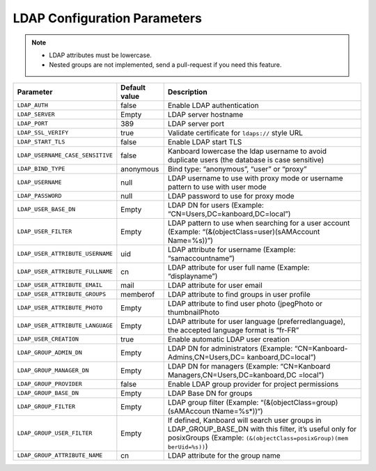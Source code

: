 LDAP Configuration Parameters
=============================

.. note::

    - LDAP attributes must be lowercase.
    - Nested groups are not implemented, send a pull-request if you need this feature.

+----------------------------------+-----------+----------------------------------+
| Parameter                        | Default   | Description                      |
|                                  | value     |                                  |
+==================================+===========+==================================+
| ``LDAP_AUTH``                    | false     | Enable LDAP authentication       |
+----------------------------------+-----------+----------------------------------+
| ``LDAP_SERVER``                  | Empty     | LDAP server hostname             |
+----------------------------------+-----------+----------------------------------+
| ``LDAP_PORT``                    | 389       | LDAP server port                 |
+----------------------------------+-----------+----------------------------------+
| ``LDAP_SSL_VERIFY``              | true      | Validate certificate for         |
|                                  |           | ``ldaps://`` style URL           |
+----------------------------------+-----------+----------------------------------+
| ``LDAP_START_TLS``               | false     | Enable LDAP start TLS            |
+----------------------------------+-----------+----------------------------------+
| ``LDAP_USERNAME_CASE_SENSITIVE`` | false     | Kanboard lowercase the ldap      |
|                                  |           | username to avoid duplicate      |
|                                  |           | users (the database is case      |
|                                  |           | sensitive)                       |
+----------------------------------+-----------+----------------------------------+
| ``LDAP_BIND_TYPE``               | anonymous | Bind type: “anonymous”, “user”   |
|                                  |           | or “proxy”                       |
+----------------------------------+-----------+----------------------------------+
| ``LDAP_USERNAME``                | null      | LDAP username to use with proxy  |
|                                  |           | mode or username pattern to use  |
|                                  |           | with user mode                   |
+----------------------------------+-----------+----------------------------------+
| ``LDAP_PASSWORD``                | null      | LDAP password to use for proxy   |
|                                  |           | mode                             |
+----------------------------------+-----------+----------------------------------+
| ``LDAP_USER_BASE_DN``            | Empty     | LDAP DN for users (Example:      |
|                                  |           | “CN=Users,DC=kanboard,DC=local”) |
+----------------------------------+-----------+----------------------------------+
| ``LDAP_USER_FILTER``             | Empty     | LDAP pattern to use when         |
|                                  |           | searching for a user account     |
|                                  |           | (Example:                        |
|                                  |           | “(&(objectClass=user)(sAMAccount |
|                                  |           | Name=%s))”)                      |
+----------------------------------+-----------+----------------------------------+
| ``LDAP_USER_ATTRIBUTE_USERNAME`` | uid       | LDAP attribute for username      |
|                                  |           | (Example: “samaccountname”)      |
+----------------------------------+-----------+----------------------------------+
| ``LDAP_USER_ATTRIBUTE_FULLNAME`` | cn        | LDAP attribute for user full     |
|                                  |           | name (Example: “displayname”)    |
+----------------------------------+-----------+----------------------------------+
| ``LDAP_USER_ATTRIBUTE_EMAIL``    | mail      | LDAP attribute for user email    |
+----------------------------------+-----------+----------------------------------+
| ``LDAP_USER_ATTRIBUTE_GROUPS``   | memberof  | LDAP attribute to find groups in |
|                                  |           | user profile                     |
+----------------------------------+-----------+----------------------------------+
| ``LDAP_USER_ATTRIBUTE_PHOTO``    | Empty     | LDAP attribute to find user      |
|                                  |           | photo (jpegPhoto or              |
|                                  |           | thumbnailPhoto                   |
+----------------------------------+-----------+----------------------------------+
| ``LDAP_USER_ATTRIBUTE_LANGUAGE`` | Empty     | LDAP attribute for user language |
|                                  |           | (preferredlanguage), the         |
|                                  |           | accepted language format is      |
|                                  |           | “fr-FR”                          |
+----------------------------------+-----------+----------------------------------+
| ``LDAP_USER_CREATION``           | true      | Enable automatic LDAP user       |
|                                  |           | creation                         |
+----------------------------------+-----------+----------------------------------+
|``LDAP_GROUP_ADMIN_DN``           | Empty     | LDAP DN for administrators       |
|                                  |           | (Example:                        |
|                                  |           | “CN=Kanboard-Admins,CN=Users,DC= |
|                                  |           | kanboard,DC=local”)              |
+----------------------------------+-----------+----------------------------------+
| ``LDAP_GROUP_MANAGER_DN``        | Empty     | LDAP DN for managers (Example:   |
|                                  |           | “CN=Kanboard                     |
|                                  |           | Managers,CN=Users,DC=kanboard,DC |
|                                  |           | =local”)                         |
+----------------------------------+-----------+----------------------------------+
|``LDAP_GROUP_PROVIDER``           | false     | Enable LDAP group provider for   |
|                                  |           | project permissions              |
+----------------------------------+-----------+----------------------------------+
| ``LDAP_GROUP_BASE_DN``           | Empty     | LDAP Base DN for groups          |
|                                  |           |                                  |
+----------------------------------+-----------+----------------------------------+
| ``LDAP_GROUP_FILTER``            | Empty     | LDAP group filter (Example:      |
|                                  |           | “(&(objectClass=group)(sAMAccoun |
|                                  |           | tName=%s*))“)                    |
+----------------------------------+-----------+----------------------------------+
| ``LDAP_GROUP_USER_FILTER``       | Empty     | If defined, Kanboard will search |
|                                  |           | user groups in                   |
|                                  |           | LDAP_GROUP_BASE_DN with this     |
|                                  |           | filter, it’s useful only for     |
|                                  |           | posixGroups (Example:            |
|                                  |           | ``(&(objectClass=posixGroup)(mem |
|                                  |           | berUid=%s))``)                   |
+----------------------------------+-----------+----------------------------------+
| ``LDAP_GROUP_ATTRIBUTE_NAME``    | cn        | LDAP attribute for the group     |
|                                  |           | name                             |
+----------------------------------+-----------+----------------------------------+
